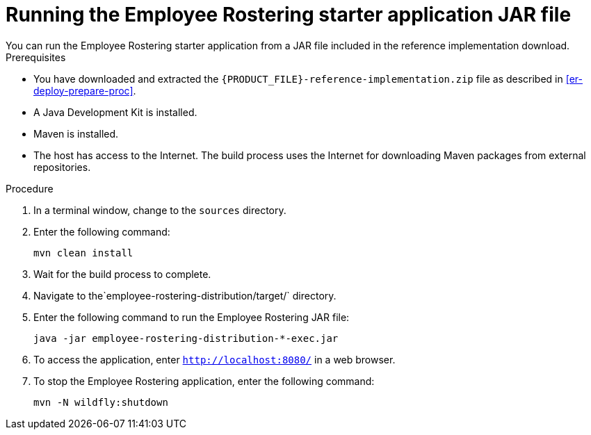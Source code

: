 [id='optashift-ER-running-jar-proc']
= Running the Employee Rostering starter application JAR file
You can run the Employee Rostering starter application from a JAR file included in the reference implementation download.

.Prerequisites
* You have downloaded and extracted the `{PRODUCT_FILE}-reference-implementation.zip` file as described in <<er-deploy-prepare-proc>>.
* A Java Development Kit is installed.
* Maven is installed.
* The host has access to the Internet. The build process uses the Internet for downloading Maven packages from external repositories.

.Procedure
. In a terminal window, change to the `sources` directory.
. Enter the following command:
+
[source,bash]
----
mvn clean install
----
+
. Wait for the build process to complete.
. Navigate to the`employee-rostering-distribution/target/` directory.
. Enter the following command to run the Employee Rostering JAR file:
+
[source,bash]
----
java -jar employee-rostering-distribution-*-exec.jar
----
. To access the application, enter `http://localhost:8080/` in a web browser.
. To stop the Employee Rostering application, enter the following command:
+
[source,bash]
----
mvn -N wildfly:shutdown
----
